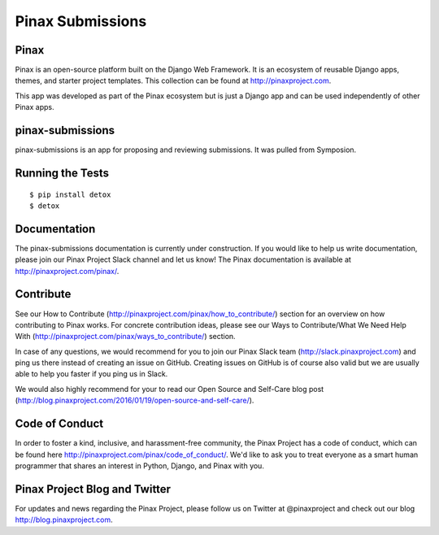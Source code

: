 Pinax Submissions
=================

.. image:: http://slack.pinaxproject.com/badge.svg
   :target: http://slack.pinaxproject.com/

.. image:: https://img.shields.io/travis/pinax/pinax-submissions.svg
   :target: https://travis-ci.org/pinax/pinax-submissions

.. image:: https://img.shields.io/coveralls/pinax/pinax-submissions.svg
   :target: https://coveralls.io/r/pinax/pinax-submissions

.. image:: https://img.shields.io/pypi/dm/pinax-submissions.svg
   :target:  https://pypi.python.org/pypi/pinax-submissions/

.. image:: https://img.shields.io/pypi/v/pinax-submissions.svg
   :target:  https://pypi.python.org/pypi/pinax-submissions/

.. image:: https://img.shields.io/badge/license-MIT-blue.svg
   :target:  https://pypi.python.org/pypi/pinax-submissions/


Pinax
------

Pinax is an open-source platform built on the Django Web Framework. It is an ecosystem of reusable Django apps, themes, and starter project templates.
This collection can be found at http://pinaxproject.com.

This app was developed as part of the Pinax ecosystem but is just a Django app and can be used independently of other Pinax apps.

pinax-submissions
-------------------

pinax-submissions is an app for proposing and reviewing submissions. It was pulled from Symposion.


Running the Tests
-------------------

::

   $ pip install detox
   $ detox


Documentation
---------------

The pinax-submissions documentation is currently under construction. If you would like to help us write documentation, please join our Pinax Project Slack channel and let us know!
The Pinax documentation is available at http://pinaxproject.com/pinax/.


Contribute
----------------

See our How to Contribute (http://pinaxproject.com/pinax/how_to_contribute/) section for an overview on how contributing to Pinax works. For concrete contribution ideas, please see our Ways to Contribute/What We Need Help With (http://pinaxproject.com/pinax/ways_to_contribute/) section.

In case of any questions, we would recommend for you to join our Pinax Slack team (http://slack.pinaxproject.com) and ping us there instead of creating an issue on GitHub. Creating issues on GitHub is of course also valid but we are usually able to help you faster if you ping us in Slack.

We would also highly recommend for your to read our Open Source and Self-Care blog post (http://blog.pinaxproject.com/2016/01/19/open-source-and-self-care/).  


Code of Conduct
----------------

In order to foster a kind, inclusive, and harassment-free community, the Pinax Project has a code of conduct, which can be found here  http://pinaxproject.com/pinax/code_of_conduct/. 
We'd like to ask you to treat everyone as a smart human programmer that shares an interest in Python, Django, and Pinax with you.



Pinax Project Blog and Twitter
--------------------------------

For updates and news regarding the Pinax Project, please follow us on Twitter at @pinaxproject and check out our blog http://blog.pinaxproject.com.
